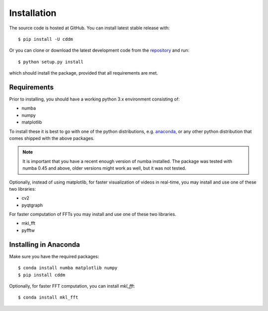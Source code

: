 Installation
============

The source code is hosted at GitHub. You can install latest stable release with::

    $ pip install -U cddm

Or you can clone or download the latest development code from the `repository`_ and run::

    $ python setup.py install

which should install the package, provided that all requirements are met.

Requirements
------------

Prior to installing, you should have a working python 3.x environment consisting of:

* numba
* numpy
* matplotlib

To install these it is best to go with one of the python distributions, e.g. `anaconda`_, or any other python distribution that comes shipped with the above packages. 

.. note::
  
    It is important that you have a recent enough version of numba installed. The package was tested with numba 0.45 and above, older versions might work as well, but it was not tested.

Optionally, instead of using matplotlib, for faster visualization of videos in real-time, you may install and use one of these two libraries:

* cv2
* pyqtgraph

For faster computation of FFTs you may install and use one of these two libraries.

* mkl_fft
* pyfftw

Installing in Anaconda
----------------------

Make sure you have the required packages::

    $ conda install numba matplotlib numpy
    $ pip install cddm

Optionally, for faster FFT computation, you can install `mkl_fft`::

    $ conda install mkl_fft

.. _repository: https://github.com/IJSComplexMatter/cddm
.. _numba: http://numba.pydata.org
.. _anaconda: https://www.anaconda.com
.. _mkl_fft: https://github.com/IntelPython/mkl_fft